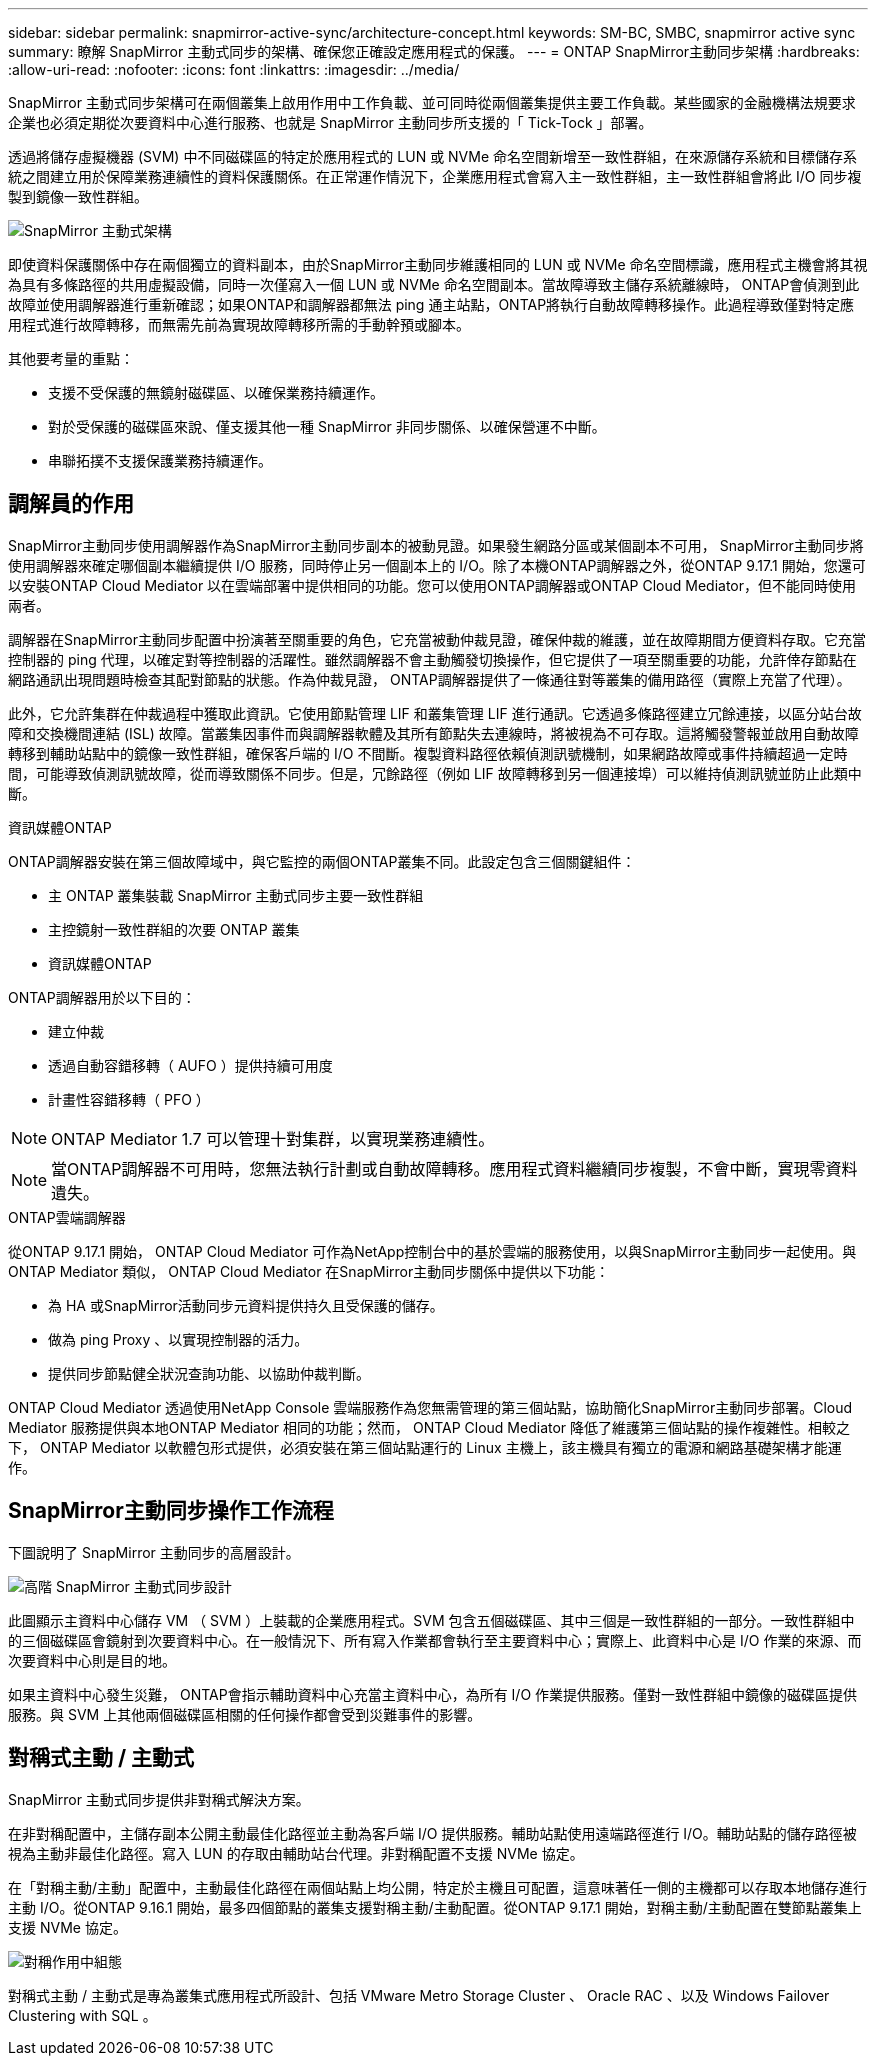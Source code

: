 ---
sidebar: sidebar 
permalink: snapmirror-active-sync/architecture-concept.html 
keywords: SM-BC, SMBC, snapmirror active sync 
summary: 瞭解 SnapMirror 主動式同步的架構、確保您正確設定應用程式的保護。 
---
= ONTAP SnapMirror主動同步架構
:hardbreaks:
:allow-uri-read: 
:nofooter: 
:icons: font
:linkattrs: 
:imagesdir: ../media/


[role="lead"]
SnapMirror 主動式同步架構可在兩個叢集上啟用作用中工作負載、並可同時從兩個叢集提供主要工作負載。某些國家的金融機構法規要求企業也必須定期從次要資料中心進行服務、也就是 SnapMirror 主動同步所支援的「 Tick-Tock 」部署。

透過將儲存虛擬機器 (SVM) 中不同磁碟區的特定於應用程式的 LUN 或 NVMe 命名空間新增至一致性群組，在來源儲存系統和目標儲存系統之間建立用於保障業務連續性的資料保護關係。在正常運作情況下，企業應用程式會寫入主一致性群組，主一致性群組會將此 I/O 同步複製到鏡像一致性群組。

image:snapmirror-active-sync-architecture.png["SnapMirror 主動式架構"]

即使資料保護關係中存在兩個獨立的資料副本，由於SnapMirror主動同步維護相同的 LUN 或 NVMe 命名空間標識，應用程式主機會將其視為具有多條路徑的共用虛擬設備，同時一次僅寫入一個 LUN 或 NVMe 命名空間副本。當故障導致主儲存系統離線時， ONTAP會偵測到此故障並使用調解器進行重新確認；如果ONTAP和調解器都無法 ping 通主站點，ONTAP將執行自動故障轉移操作。此過程導致僅對特定應用程式進行故障轉移，而無需先前為實現故障轉移所需的手動幹預或腳本。

其他要考量的重點：

* 支援不受保護的無鏡射磁碟區、以確保業務持續運作。
* 對於受保護的磁碟區來說、僅支援其他一種 SnapMirror 非同步關係、以確保營運不中斷。
* 串聯拓撲不支援保護業務持續運作。




== 調解員的作用

SnapMirror主動同步使用調解器作為SnapMirror主動同步副本的被動見證。如果發生網路分區或某個副本不可用， SnapMirror主動同步將使用調解器來確定哪個副本繼續提供 I/O 服務，同時停止另一個副本上的 I/O。除了本機ONTAP調解器之外，從ONTAP 9.17.1 開始，您還可以安裝ONTAP Cloud Mediator 以在雲端部署中提供相同的功能。您可以使用ONTAP調解器或ONTAP Cloud Mediator，但不能同時使用兩者。

調解器在SnapMirror主動同步配置中扮演著至關重要的角色，它充當被動仲裁見證，確保仲裁的維護，並在故障期間方便資料存取。它充當控制器的 ping 代理，以確定對等控制器的活躍性。雖然調解器不會主動觸發切換操作，但它提供了一項至關重要的功能，允許倖存節點在網路通訊出現問題時檢查其配對節點的狀態。作為仲裁見證， ONTAP調解器提供了一條通往對等叢集的備用路徑（實際上充當了代理）。

此外，它允許集群在仲裁過程中獲取此資訊。它使用節點管理 LIF 和叢集管理 LIF 進行通訊。它透過多條路徑建立冗餘連接，以區分站台故障和交換機間連結 (ISL) 故障。當叢集因事件而與調解器軟體及其所有節點失去連線時，將被視為不可存取。這將觸發警報並啟用自動故障轉移到輔助站點中的鏡像一致性群組，確保客戶端的 I/O 不間斷。複製資料路徑依賴偵測訊號機制，如果網路故障或事件持續超過一定時間，可能導致偵測訊號故障，從而導致關係不同步。但是，冗餘路徑（例如 LIF 故障轉移到另一個連接埠）可以維持偵測訊號並防止此類中斷。

.資訊媒體ONTAP
ONTAP調解器安裝在第三個故障域中，與它監控的兩個ONTAP叢集不同。此設定包含三個關鍵組件：

* 主 ONTAP 叢集裝載 SnapMirror 主動式同步主要一致性群組
* 主控鏡射一致性群組的次要 ONTAP 叢集
* 資訊媒體ONTAP


ONTAP調解器用於以下目的：

* 建立仲裁
* 透過自動容錯移轉（ AUFO ）提供持續可用度
* 計畫性容錯移轉（ PFO ）



NOTE: ONTAP Mediator 1.7 可以管理十對集群，以實現業務連續性。


NOTE: 當ONTAP調解器不可用時，您無法執行計劃或自動故障轉移。應用程式資料繼續同步複製，不會中斷，實現零資料遺失。

.ONTAP雲端調解器
從ONTAP 9.17.1 開始， ONTAP Cloud Mediator 可作為NetApp控制台中的基於雲端的服務使用，以與SnapMirror主動同步一起使用。與ONTAP Mediator 類似， ONTAP Cloud Mediator 在SnapMirror主動同步關係中提供以下功能：

* 為 HA 或SnapMirror活動同步元資料提供持久且受保護的儲存。
* 做為 ping Proxy 、以實現控制器的活力。
* 提供同步節點健全狀況查詢功能、以協助仲裁判斷。


ONTAP Cloud Mediator 透過使用NetApp Console 雲端服務作為您無需管理的第三個站點，協助簡化SnapMirror主動同步部署。Cloud Mediator 服務提供與本地ONTAP Mediator 相同的功能；然而， ONTAP Cloud Mediator 降低了維護第三個站點的操作複雜性。相較之下， ONTAP Mediator 以軟體包形式提供，必須安裝在第三個站點運行的 Linux 主機上，該主機具有獨立的電源和網路基礎架構才能運作。



== SnapMirror主動同步操作工作流程

下圖說明了 SnapMirror 主動同步的高層設計。

image:workflow_san_snapmirror_business_continuity.png["高階 SnapMirror 主動式同步設計"]

此圖顯示主資料中心儲存 VM （ SVM ）上裝載的企業應用程式。SVM 包含五個磁碟區、其中三個是一致性群組的一部分。一致性群組中的三個磁碟區會鏡射到次要資料中心。在一般情況下、所有寫入作業都會執行至主要資料中心；實際上、此資料中心是 I/O 作業的來源、而次要資料中心則是目的地。

如果主資料中心發生災難， ONTAP會指示輔助資料中心充當主資料中心，為所有 I/O 作業提供服務。僅對一致性群組中鏡像的磁碟區提供服務。與 SVM 上其他兩個磁碟區相關的任何操作都會受到災難事件的影響。



== 對稱式主動 / 主動式

SnapMirror 主動式同步提供非對稱式解決方案。

在非對稱配置中，主儲存副本公開主動最佳化路徑並主動為客戶端 I/O 提供服務。輔助站點使用遠端路徑進行 I/O。輔助站點的儲存路徑被視為主動非最佳化路徑。寫入 LUN 的存取由輔助站台代理。非對稱配置不支援 NVMe 協定。

在「對稱主動/主動」配置中，主動最佳化路徑在兩個站點上均公開，特定於主機且可配置，這意味著任一側的主機都可以存取本地儲存進行主動 I/O。從ONTAP 9.16.1 開始，最多四個節點的叢集支援對稱主動/主動配置。從ONTAP 9.17.1 開始，對稱主動/主動配置在雙節點叢集上支援 NVMe 協定。

image:snapmirror-active-sync-symmetric.png["對稱作用中組態"]

對稱式主動 / 主動式是專為叢集式應用程式所設計、包括 VMware Metro Storage Cluster 、 Oracle RAC 、以及 Windows Failover Clustering with SQL 。
